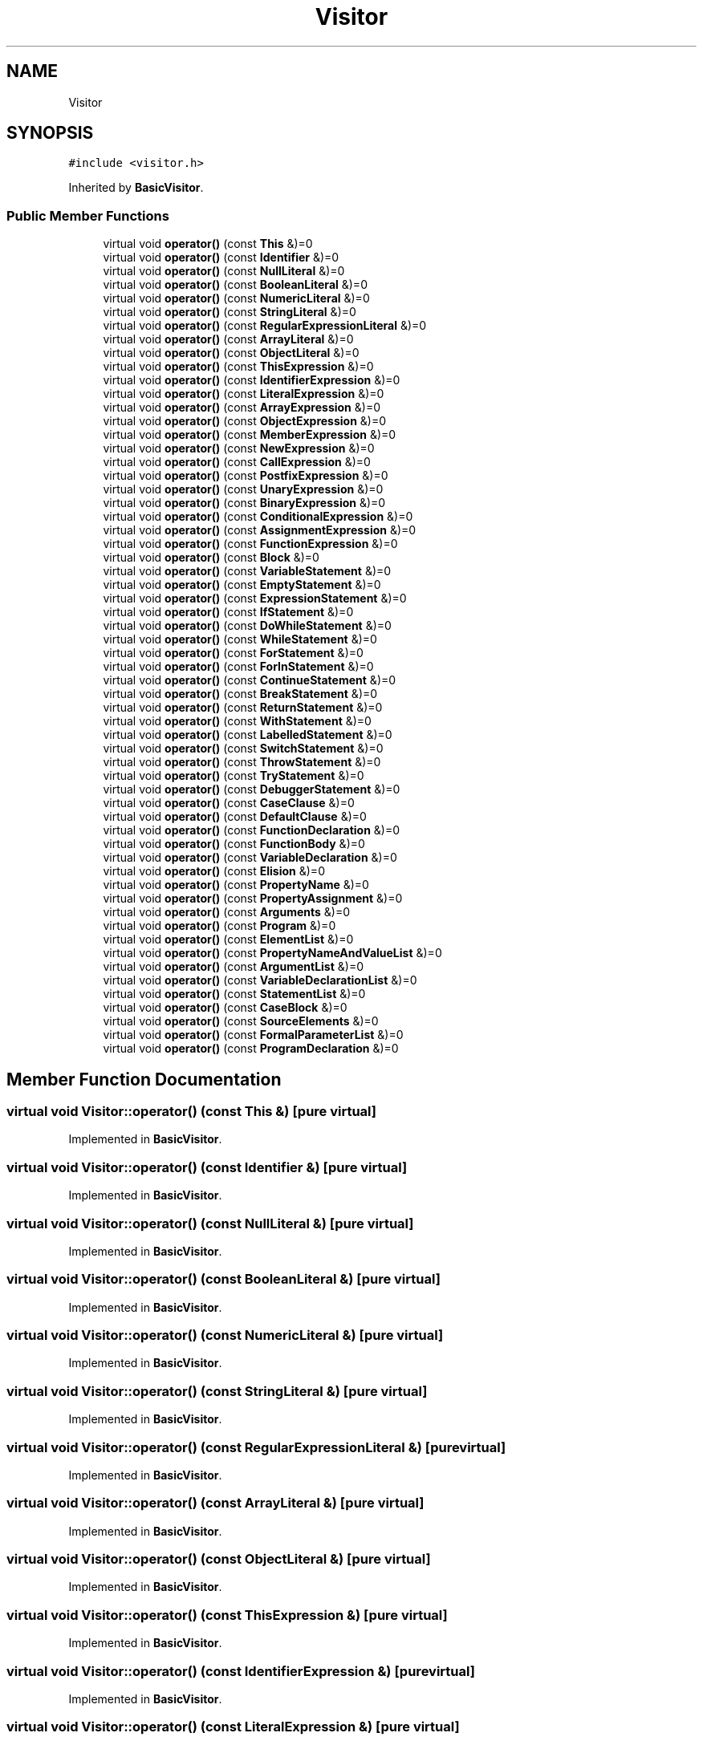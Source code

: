 .TH "Visitor" 3 "Tue May 30 2017" "ECMAScript" \" -*- nroff -*-
.ad l
.nh
.SH NAME
Visitor
.SH SYNOPSIS
.br
.PP
.PP
\fC#include <visitor\&.h>\fP
.PP
Inherited by \fBBasicVisitor\fP\&.
.SS "Public Member Functions"

.in +1c
.ti -1c
.RI "virtual void \fBoperator()\fP (const \fBThis\fP &)=0"
.br
.ti -1c
.RI "virtual void \fBoperator()\fP (const \fBIdentifier\fP &)=0"
.br
.ti -1c
.RI "virtual void \fBoperator()\fP (const \fBNullLiteral\fP &)=0"
.br
.ti -1c
.RI "virtual void \fBoperator()\fP (const \fBBooleanLiteral\fP &)=0"
.br
.ti -1c
.RI "virtual void \fBoperator()\fP (const \fBNumericLiteral\fP &)=0"
.br
.ti -1c
.RI "virtual void \fBoperator()\fP (const \fBStringLiteral\fP &)=0"
.br
.ti -1c
.RI "virtual void \fBoperator()\fP (const \fBRegularExpressionLiteral\fP &)=0"
.br
.ti -1c
.RI "virtual void \fBoperator()\fP (const \fBArrayLiteral\fP &)=0"
.br
.ti -1c
.RI "virtual void \fBoperator()\fP (const \fBObjectLiteral\fP &)=0"
.br
.ti -1c
.RI "virtual void \fBoperator()\fP (const \fBThisExpression\fP &)=0"
.br
.ti -1c
.RI "virtual void \fBoperator()\fP (const \fBIdentifierExpression\fP &)=0"
.br
.ti -1c
.RI "virtual void \fBoperator()\fP (const \fBLiteralExpression\fP &)=0"
.br
.ti -1c
.RI "virtual void \fBoperator()\fP (const \fBArrayExpression\fP &)=0"
.br
.ti -1c
.RI "virtual void \fBoperator()\fP (const \fBObjectExpression\fP &)=0"
.br
.ti -1c
.RI "virtual void \fBoperator()\fP (const \fBMemberExpression\fP &)=0"
.br
.ti -1c
.RI "virtual void \fBoperator()\fP (const \fBNewExpression\fP &)=0"
.br
.ti -1c
.RI "virtual void \fBoperator()\fP (const \fBCallExpression\fP &)=0"
.br
.ti -1c
.RI "virtual void \fBoperator()\fP (const \fBPostfixExpression\fP &)=0"
.br
.ti -1c
.RI "virtual void \fBoperator()\fP (const \fBUnaryExpression\fP &)=0"
.br
.ti -1c
.RI "virtual void \fBoperator()\fP (const \fBBinaryExpression\fP &)=0"
.br
.ti -1c
.RI "virtual void \fBoperator()\fP (const \fBConditionalExpression\fP &)=0"
.br
.ti -1c
.RI "virtual void \fBoperator()\fP (const \fBAssignmentExpression\fP &)=0"
.br
.ti -1c
.RI "virtual void \fBoperator()\fP (const \fBFunctionExpression\fP &)=0"
.br
.ti -1c
.RI "virtual void \fBoperator()\fP (const \fBBlock\fP &)=0"
.br
.ti -1c
.RI "virtual void \fBoperator()\fP (const \fBVariableStatement\fP &)=0"
.br
.ti -1c
.RI "virtual void \fBoperator()\fP (const \fBEmptyStatement\fP &)=0"
.br
.ti -1c
.RI "virtual void \fBoperator()\fP (const \fBExpressionStatement\fP &)=0"
.br
.ti -1c
.RI "virtual void \fBoperator()\fP (const \fBIfStatement\fP &)=0"
.br
.ti -1c
.RI "virtual void \fBoperator()\fP (const \fBDoWhileStatement\fP &)=0"
.br
.ti -1c
.RI "virtual void \fBoperator()\fP (const \fBWhileStatement\fP &)=0"
.br
.ti -1c
.RI "virtual void \fBoperator()\fP (const \fBForStatement\fP &)=0"
.br
.ti -1c
.RI "virtual void \fBoperator()\fP (const \fBForInStatement\fP &)=0"
.br
.ti -1c
.RI "virtual void \fBoperator()\fP (const \fBContinueStatement\fP &)=0"
.br
.ti -1c
.RI "virtual void \fBoperator()\fP (const \fBBreakStatement\fP &)=0"
.br
.ti -1c
.RI "virtual void \fBoperator()\fP (const \fBReturnStatement\fP &)=0"
.br
.ti -1c
.RI "virtual void \fBoperator()\fP (const \fBWithStatement\fP &)=0"
.br
.ti -1c
.RI "virtual void \fBoperator()\fP (const \fBLabelledStatement\fP &)=0"
.br
.ti -1c
.RI "virtual void \fBoperator()\fP (const \fBSwitchStatement\fP &)=0"
.br
.ti -1c
.RI "virtual void \fBoperator()\fP (const \fBThrowStatement\fP &)=0"
.br
.ti -1c
.RI "virtual void \fBoperator()\fP (const \fBTryStatement\fP &)=0"
.br
.ti -1c
.RI "virtual void \fBoperator()\fP (const \fBDebuggerStatement\fP &)=0"
.br
.ti -1c
.RI "virtual void \fBoperator()\fP (const \fBCaseClause\fP &)=0"
.br
.ti -1c
.RI "virtual void \fBoperator()\fP (const \fBDefaultClause\fP &)=0"
.br
.ti -1c
.RI "virtual void \fBoperator()\fP (const \fBFunctionDeclaration\fP &)=0"
.br
.ti -1c
.RI "virtual void \fBoperator()\fP (const \fBFunctionBody\fP &)=0"
.br
.ti -1c
.RI "virtual void \fBoperator()\fP (const \fBVariableDeclaration\fP &)=0"
.br
.ti -1c
.RI "virtual void \fBoperator()\fP (const \fBElision\fP &)=0"
.br
.ti -1c
.RI "virtual void \fBoperator()\fP (const \fBPropertyName\fP &)=0"
.br
.ti -1c
.RI "virtual void \fBoperator()\fP (const \fBPropertyAssignment\fP &)=0"
.br
.ti -1c
.RI "virtual void \fBoperator()\fP (const \fBArguments\fP &)=0"
.br
.ti -1c
.RI "virtual void \fBoperator()\fP (const \fBProgram\fP &)=0"
.br
.ti -1c
.RI "virtual void \fBoperator()\fP (const \fBElementList\fP &)=0"
.br
.ti -1c
.RI "virtual void \fBoperator()\fP (const \fBPropertyNameAndValueList\fP &)=0"
.br
.ti -1c
.RI "virtual void \fBoperator()\fP (const \fBArgumentList\fP &)=0"
.br
.ti -1c
.RI "virtual void \fBoperator()\fP (const \fBVariableDeclarationList\fP &)=0"
.br
.ti -1c
.RI "virtual void \fBoperator()\fP (const \fBStatementList\fP &)=0"
.br
.ti -1c
.RI "virtual void \fBoperator()\fP (const \fBCaseBlock\fP &)=0"
.br
.ti -1c
.RI "virtual void \fBoperator()\fP (const \fBSourceElements\fP &)=0"
.br
.ti -1c
.RI "virtual void \fBoperator()\fP (const \fBFormalParameterList\fP &)=0"
.br
.ti -1c
.RI "virtual void \fBoperator()\fP (const \fBProgramDeclaration\fP &)=0"
.br
.in -1c
.SH "Member Function Documentation"
.PP 
.SS "virtual void Visitor::operator() (const \fBThis\fP &)\fC [pure virtual]\fP"

.PP
Implemented in \fBBasicVisitor\fP\&.
.SS "virtual void Visitor::operator() (const \fBIdentifier\fP &)\fC [pure virtual]\fP"

.PP
Implemented in \fBBasicVisitor\fP\&.
.SS "virtual void Visitor::operator() (const \fBNullLiteral\fP &)\fC [pure virtual]\fP"

.PP
Implemented in \fBBasicVisitor\fP\&.
.SS "virtual void Visitor::operator() (const \fBBooleanLiteral\fP &)\fC [pure virtual]\fP"

.PP
Implemented in \fBBasicVisitor\fP\&.
.SS "virtual void Visitor::operator() (const \fBNumericLiteral\fP &)\fC [pure virtual]\fP"

.PP
Implemented in \fBBasicVisitor\fP\&.
.SS "virtual void Visitor::operator() (const \fBStringLiteral\fP &)\fC [pure virtual]\fP"

.PP
Implemented in \fBBasicVisitor\fP\&.
.SS "virtual void Visitor::operator() (const \fBRegularExpressionLiteral\fP &)\fC [pure virtual]\fP"

.PP
Implemented in \fBBasicVisitor\fP\&.
.SS "virtual void Visitor::operator() (const \fBArrayLiteral\fP &)\fC [pure virtual]\fP"

.PP
Implemented in \fBBasicVisitor\fP\&.
.SS "virtual void Visitor::operator() (const \fBObjectLiteral\fP &)\fC [pure virtual]\fP"

.PP
Implemented in \fBBasicVisitor\fP\&.
.SS "virtual void Visitor::operator() (const \fBThisExpression\fP &)\fC [pure virtual]\fP"

.PP
Implemented in \fBBasicVisitor\fP\&.
.SS "virtual void Visitor::operator() (const \fBIdentifierExpression\fP &)\fC [pure virtual]\fP"

.PP
Implemented in \fBBasicVisitor\fP\&.
.SS "virtual void Visitor::operator() (const \fBLiteralExpression\fP &)\fC [pure virtual]\fP"

.PP
Implemented in \fBBasicVisitor\fP\&.
.SS "virtual void Visitor::operator() (const \fBArrayExpression\fP &)\fC [pure virtual]\fP"

.PP
Implemented in \fBBasicVisitor\fP\&.
.SS "virtual void Visitor::operator() (const \fBObjectExpression\fP &)\fC [pure virtual]\fP"

.PP
Implemented in \fBBasicVisitor\fP\&.
.SS "virtual void Visitor::operator() (const \fBMemberExpression\fP &)\fC [pure virtual]\fP"

.PP
Implemented in \fBBasicVisitor\fP\&.
.SS "virtual void Visitor::operator() (const \fBNewExpression\fP &)\fC [pure virtual]\fP"

.PP
Implemented in \fBBasicVisitor\fP\&.
.SS "virtual void Visitor::operator() (const \fBCallExpression\fP &)\fC [pure virtual]\fP"

.PP
Implemented in \fBBasicVisitor\fP\&.
.SS "virtual void Visitor::operator() (const \fBPostfixExpression\fP &)\fC [pure virtual]\fP"

.PP
Implemented in \fBBasicVisitor\fP\&.
.SS "virtual void Visitor::operator() (const \fBUnaryExpression\fP &)\fC [pure virtual]\fP"

.PP
Implemented in \fBBasicVisitor\fP\&.
.SS "virtual void Visitor::operator() (const \fBBinaryExpression\fP &)\fC [pure virtual]\fP"

.PP
Implemented in \fBBasicVisitor\fP\&.
.SS "virtual void Visitor::operator() (const \fBConditionalExpression\fP &)\fC [pure virtual]\fP"

.PP
Implemented in \fBBasicVisitor\fP\&.
.SS "virtual void Visitor::operator() (const \fBAssignmentExpression\fP &)\fC [pure virtual]\fP"

.PP
Implemented in \fBBasicVisitor\fP\&.
.SS "virtual void Visitor::operator() (const \fBFunctionExpression\fP &)\fC [pure virtual]\fP"

.PP
Implemented in \fBBasicVisitor\fP\&.
.SS "virtual void Visitor::operator() (const \fBBlock\fP &)\fC [pure virtual]\fP"

.PP
Implemented in \fBBasicVisitor\fP\&.
.SS "virtual void Visitor::operator() (const \fBVariableStatement\fP &)\fC [pure virtual]\fP"

.PP
Implemented in \fBBasicVisitor\fP\&.
.SS "virtual void Visitor::operator() (const \fBEmptyStatement\fP &)\fC [pure virtual]\fP"

.PP
Implemented in \fBBasicVisitor\fP\&.
.SS "virtual void Visitor::operator() (const \fBExpressionStatement\fP &)\fC [pure virtual]\fP"

.PP
Implemented in \fBBasicVisitor\fP\&.
.SS "virtual void Visitor::operator() (const \fBIfStatement\fP &)\fC [pure virtual]\fP"

.PP
Implemented in \fBBasicVisitor\fP\&.
.SS "virtual void Visitor::operator() (const \fBDoWhileStatement\fP &)\fC [pure virtual]\fP"

.PP
Implemented in \fBBasicVisitor\fP\&.
.SS "virtual void Visitor::operator() (const \fBWhileStatement\fP &)\fC [pure virtual]\fP"

.PP
Implemented in \fBBasicVisitor\fP\&.
.SS "virtual void Visitor::operator() (const \fBForStatement\fP &)\fC [pure virtual]\fP"

.PP
Implemented in \fBBasicVisitor\fP\&.
.SS "virtual void Visitor::operator() (const \fBForInStatement\fP &)\fC [pure virtual]\fP"

.PP
Implemented in \fBBasicVisitor\fP\&.
.SS "virtual void Visitor::operator() (const \fBContinueStatement\fP &)\fC [pure virtual]\fP"

.PP
Implemented in \fBBasicVisitor\fP\&.
.SS "virtual void Visitor::operator() (const \fBBreakStatement\fP &)\fC [pure virtual]\fP"

.PP
Implemented in \fBBasicVisitor\fP\&.
.SS "virtual void Visitor::operator() (const \fBReturnStatement\fP &)\fC [pure virtual]\fP"

.PP
Implemented in \fBBasicVisitor\fP\&.
.SS "virtual void Visitor::operator() (const \fBWithStatement\fP &)\fC [pure virtual]\fP"

.PP
Implemented in \fBBasicVisitor\fP\&.
.SS "virtual void Visitor::operator() (const \fBLabelledStatement\fP &)\fC [pure virtual]\fP"

.PP
Implemented in \fBBasicVisitor\fP\&.
.SS "virtual void Visitor::operator() (const \fBSwitchStatement\fP &)\fC [pure virtual]\fP"

.PP
Implemented in \fBBasicVisitor\fP\&.
.SS "virtual void Visitor::operator() (const \fBThrowStatement\fP &)\fC [pure virtual]\fP"

.PP
Implemented in \fBBasicVisitor\fP\&.
.SS "virtual void Visitor::operator() (const \fBTryStatement\fP &)\fC [pure virtual]\fP"

.PP
Implemented in \fBBasicVisitor\fP\&.
.SS "virtual void Visitor::operator() (const \fBDebuggerStatement\fP &)\fC [pure virtual]\fP"

.PP
Implemented in \fBBasicVisitor\fP\&.
.SS "virtual void Visitor::operator() (const \fBCaseClause\fP &)\fC [pure virtual]\fP"

.PP
Implemented in \fBBasicVisitor\fP\&.
.SS "virtual void Visitor::operator() (const \fBDefaultClause\fP &)\fC [pure virtual]\fP"

.PP
Implemented in \fBBasicVisitor\fP\&.
.SS "virtual void Visitor::operator() (const \fBFunctionDeclaration\fP &)\fC [pure virtual]\fP"

.PP
Implemented in \fBBasicVisitor\fP\&.
.SS "virtual void Visitor::operator() (const \fBFunctionBody\fP &)\fC [pure virtual]\fP"

.PP
Implemented in \fBBasicVisitor\fP\&.
.SS "virtual void Visitor::operator() (const \fBVariableDeclaration\fP &)\fC [pure virtual]\fP"

.PP
Implemented in \fBBasicVisitor\fP\&.
.SS "virtual void Visitor::operator() (const \fBElision\fP &)\fC [pure virtual]\fP"

.PP
Implemented in \fBBasicVisitor\fP\&.
.SS "virtual void Visitor::operator() (const \fBPropertyName\fP &)\fC [pure virtual]\fP"

.PP
Implemented in \fBBasicVisitor\fP\&.
.SS "virtual void Visitor::operator() (const \fBPropertyAssignment\fP &)\fC [pure virtual]\fP"

.PP
Implemented in \fBBasicVisitor\fP\&.
.SS "virtual void Visitor::operator() (const \fBArguments\fP &)\fC [pure virtual]\fP"

.PP
Implemented in \fBBasicVisitor\fP\&.
.SS "virtual void Visitor::operator() (const \fBProgram\fP &)\fC [pure virtual]\fP"

.PP
Implemented in \fBBasicVisitor\fP\&.
.SS "virtual void Visitor::operator() (const \fBElementList\fP &)\fC [pure virtual]\fP"

.PP
Implemented in \fBBasicVisitor\fP\&.
.SS "virtual void Visitor::operator() (const \fBPropertyNameAndValueList\fP &)\fC [pure virtual]\fP"

.PP
Implemented in \fBBasicVisitor\fP\&.
.SS "virtual void Visitor::operator() (const \fBArgumentList\fP &)\fC [pure virtual]\fP"

.PP
Implemented in \fBBasicVisitor\fP\&.
.SS "virtual void Visitor::operator() (const \fBVariableDeclarationList\fP &)\fC [pure virtual]\fP"

.PP
Implemented in \fBBasicVisitor\fP\&.
.SS "virtual void Visitor::operator() (const \fBStatementList\fP &)\fC [pure virtual]\fP"

.PP
Implemented in \fBBasicVisitor\fP\&.
.SS "virtual void Visitor::operator() (const \fBCaseBlock\fP &)\fC [pure virtual]\fP"

.PP
Implemented in \fBBasicVisitor\fP\&.
.SS "virtual void Visitor::operator() (const \fBSourceElements\fP &)\fC [pure virtual]\fP"

.PP
Implemented in \fBBasicVisitor\fP\&.
.SS "virtual void Visitor::operator() (const \fBFormalParameterList\fP &)\fC [pure virtual]\fP"

.PP
Implemented in \fBBasicVisitor\fP\&.
.SS "virtual void Visitor::operator() (const \fBProgramDeclaration\fP &)\fC [pure virtual]\fP"

.PP
Implemented in \fBBasicVisitor\fP\&.

.SH "Author"
.PP 
Generated automatically by Doxygen for ECMAScript from the source code\&.
